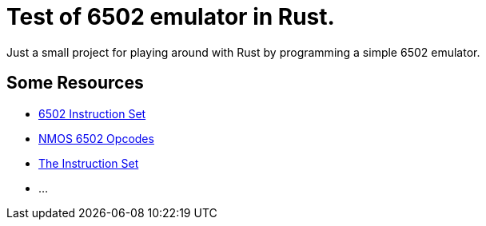 = Test of 6502 emulator in Rust.

Just a small project for playing around with Rust by programming a simple 6502 emulator.

== Some Resources

* https://www.masswerk.at/6502/6502_instruction_set.html[6502 Instruction Set]
* http://www.6502.org/tutorials/6502opcodes.html[NMOS 6502 Opcodes]
* http://www.6502.org/users/obelisk/6502/instructions.html[The Instruction Set]
* ...

